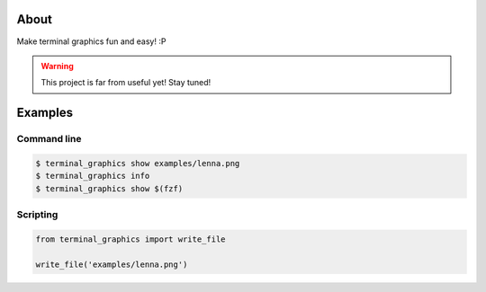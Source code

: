 About
=====

Make terminal graphics fun and easy! :P

.. warning::

   This project is far from useful yet! Stay tuned!

Examples
========

Command line
------------

.. code-block:: text

   $ terminal_graphics show examples/lenna.png
   $ terminal_graphics info
   $ terminal_graphics show $(fzf)

Scripting
---------

.. code-block:: python

   from terminal_graphics import write_file

   write_file('examples/lenna.png')

